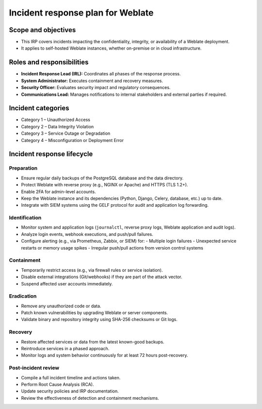 Incident response plan for Weblate
==================================

Scope and objectives
--------------------

- This IRP covers incidents impacting the confidentiality, integrity, or availability of a Weblate deployment.
- It applies to self-hosted Weblate instances, whether on-premise or in cloud infrastructure.

Roles and responsibilities
--------------------------

- **Incident Response Lead (IRL):** Coordinates all phases of the response process.
- **System Administrator:** Executes containment and recovery measures.
- **Security Officer:** Evaluates security impact and regulatory consequences.
- **Communications Lead:** Manages notifications to internal stakeholders and external parties if required.

Incident categories
-------------------

- Category 1 – Unauthorized Access
- Category 2 – Data Integrity Violation
- Category 3 – Service Outage or Degradation
- Category 4 – Misconfiguration or Deployment Error

Incident response lifecycle
---------------------------

Preparation
^^^^^^^^^^^

- Ensure regular daily backups of the PostgreSQL database and the data directory.
- Protect Weblate with reverse proxy (e.g., NGINX or Apache) and HTTPS (TLS 1.2+).
- Enable 2FA for admin-level accounts.
- Keep the Weblate instance and its dependencies (Python, Django, Celery, database, etc.) up to date.
- Integrate with SIEM systems using the GELF protocol for audit and application log forwarding.

Identification
^^^^^^^^^^^^^^

- Monitor system and application logs (``journalctl``, reverse proxy logs, Weblate application and audit logs).
- Analyze login events, webhook executions, and push/pull failures.
- Configure alerting (e.g., via Prometheus, Zabbix, or SIEM) for:
  - Multiple login failures
  - Unexpected service restarts or memory usage spikes
  - Irregular push/pull actions from version control systems

Containment
^^^^^^^^^^^

- Temporarily restrict access (e.g., via firewall rules or service isolation).
- Disable external integrations (Git/webhooks) if they are part of the attack vector.
- Suspend affected user accounts immediately.

Eradication
^^^^^^^^^^^

- Remove any unauthorized code or data.
- Patch known vulnerabilities by upgrading Weblate or server components.
- Validate binary and repository integrity using SHA-256 checksums or Git logs.

Recovery
^^^^^^^^

- Restore affected services or data from the latest known-good backups.
- Reintroduce services in a phased approach.
- Monitor logs and system behavior continuously for at least 72 hours post-recovery.

Post-incident review
^^^^^^^^^^^^^^^^^^^^

- Compile a full incident timeline and actions taken.
- Perform Root Cause Analysis (RCA).
- Update security policies and IRP documentation.
- Review the effectiveness of detection and containment mechanisms.

